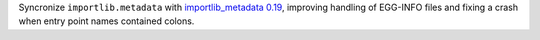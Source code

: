 Syncronize ``importlib.metadata`` with `importlib_metadata 0.19 <https://gitlab.com/python-devs/importlib_metadata/-/milestones/20>`_, improving handling of EGG-INFO files and fixing a crash when entry point names contained colons.